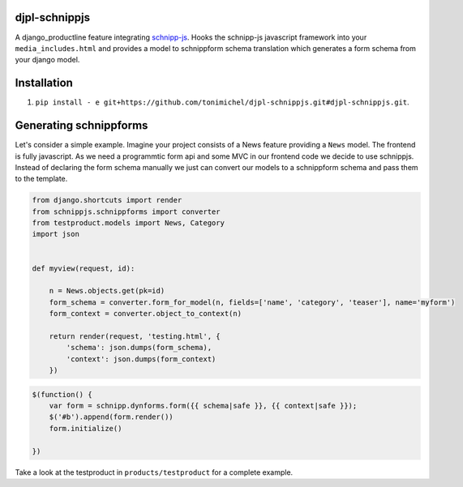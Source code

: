 djpl-schnippjs
====================================

A django_productline feature integrating `schnipp-js <https://github.com/henzk/schnippjs/>`_.
Hooks the schnipp-js javascript framework into your ``media_includes.html`` and provides
a model to schnippform schema translation which generates a form schema from your django model.



Installation
====================================

1) ``pip install - e git+https://github.com/tonimichel/djpl-schnippjs.git#djpl-schnippjs.git``.



Generating schnippforms
==========================

Let's consider a simple example. Imagine your project consists of a News feature providing a ``News`` 
model. The frontend is fully javascript. As we need a programmtic form api and some MVC in our frontend code
we decide to use schnippjs. Instead of declaring the form schema manually we just can convert our models to a schnippform
schema and pass them to the template.

.. code-block:: python

    from django.shortcuts import render
    from schnippjs.schnippforms import converter
    from testproduct.models import News, Category
    import json


    def myview(request, id):
    
        n = News.objects.get(pk=id)
        form_schema = converter.form_for_model(n, fields=['name', 'category', 'teaser'], name='myform')
        form_context = converter.object_to_context(n)
    
        return render(request, 'testing.html', {
            'schema': json.dumps(form_schema),
            'context': json.dumps(form_context)
        })
        

.. code-block:: javascript

    $(function() {
        var form = schnipp.dynforms.form({{ schema|safe }}, {{ context|safe }});
        $('#b').append(form.render())
        form.initialize()
        
    })

        
Take a look at the testproduct in ``products/testproduct`` for a complete example.
        
        

